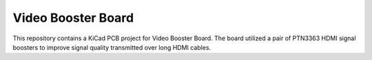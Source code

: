 Video Booster Board
===================

This repository contains a KiCad PCB project for Video Booster Board.
The board utilized a pair of PTN3363 HDMI signal boosters to improve signal quality transmitted over long HDMI cables. 

